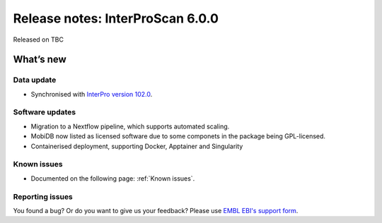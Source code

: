 Release notes: InterProScan 6.0.0
==================================

Released on TBC

What’s new
~~~~~~~~~~

Data update
^^^^^^^^^^^

* Synchronised with `InterPro version 102.0 <http://www.ebi.ac.uk/interpro/release_notes/102.0/>`__.

Software updates
^^^^^^^^^^^^^^^^

* Migration to a Nextflow pipeline, which supports automated scaling.
* MobiDB now listed as licensed software due to some componets in the package being GPL-licensed.
* Containerised deployment, supporting Docker, Apptainer and Singularity

Known issues
^^^^^^^^^^^^

-  Documented on the following page: :ref:`Known issues`.

Reporting issues
^^^^^^^^^^^^^^^^

You found a bug? Or do you want to give us your feedback? Please use
`EMBL EBI's support form <http://www.ebi.ac.uk/support/interproscan>`__.
